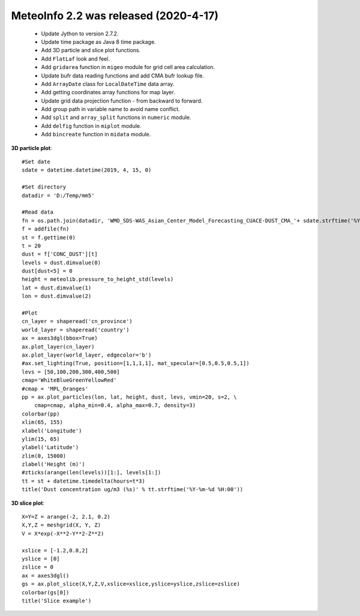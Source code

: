 .. _news-meteoinfo_2.2:


******************************************
MeteoInfo 2.2 was released (2020-4-17)
******************************************

  - Update Jython to version 2.7.2.  
  - Update time package as Java 8 time package.
  - Add 3D particle and slice plot functions.
  - Add ``FlatLaf`` look and feel.
  - Add ``gridarea`` function in ``migeo`` module for grid cell area calculation.
  - Update bufr data reading functions and add CMA bufr lookup file.
  - Add ``ArrayDate`` class for ``LocalDateTime`` data array.
  - Add getting coordinates array functions for map layer.
  - Update grid data projection function - from backward to forward.
  - Add group path in variable name to avoid name conflict.
  - Add ``split`` and ``array_split`` functions in ``numeric`` module.
  - Add ``delfig`` function in ``miplot`` module.
  - Add ``bincreate`` function in ``midata`` module.

**3D particle plot**::

    #Set date
    sdate = datetime.datetime(2019, 4, 15, 0)

    #Set directory
    datadir = 'D:/Temp/mm5'

    #Read data
    fn = os.path.join(datadir, 'WMO_SDS-WAS_Asian_Center_Model_Forecasting_CUACE-DUST_CMA_'+ sdate.strftime('%Y%m%d%H') + '.nc')
    f = addfile(fn)
    st = f.gettime(0)
    t = 20
    dust = f['CONC_DUST'][t]
    levels = dust.dimvalue(0)
    dust[dust<5] = 0
    height = meteolib.pressure_to_height_std(levels)
    lat = dust.dimvalue(1)
    lon = dust.dimvalue(2)

    #Plot
    cn_layer = shaperead('cn_province')
    world_layer = shaperead('country')
    ax = axes3dgl(bbox=True)
    ax.plot_layer(cn_layer)
    ax.plot_layer(world_layer, edgecolor='b')
    #ax.set_lighting(True, position=[1,1,1,1], mat_specular=[0.5,0.5,0.5,1])
    levs = [50,100,200,300,400,500]
    cmap='WhiteBlueGreenYellowRed'
    #cmap = 'MPL_Oranges'
    pp = ax.plot_particles(lon, lat, height, dust, levs, vmin=20, s=2, \
        cmap=cmap, alpha_min=0.4, alpha_max=0.7, density=3)
    colorbar(pp)
    xlim(65, 155)
    xlabel('Longitude')
    ylim(15, 65)
    ylabel('Latitude')
    zlim(0, 15000)
    zlabel('Height (m)')
    #zticks(arange(len(levels))[1:], levels[1:])
    tt = st + datetime.timedelta(hours=t*3)
    title('Dust concentration ug/m3 (%s)' % tt.strftime('%Y-%m-%d %H:00'))
    
.. image:: ../_static/particle_3d.png

**3D slice plot**::

    X=Y=Z = arange(-2, 2.1, 0.2)
    X,Y,Z = meshgrid(X, Y, Z)
    V = X*exp(-X**2-Y**2-Z**2)

    xslice = [-1.2,0.8,2]
    yslice = [0]
    zslice = 0
    ax = axes3dgl()
    gs = ax.plot_slice(X,Y,Z,V,xslice=xslice,yslice=yslice,zslice=zslice)
    colorbar(gs[0])
    title('Slice example')
    
.. image:: ../_static/slice_3d.png